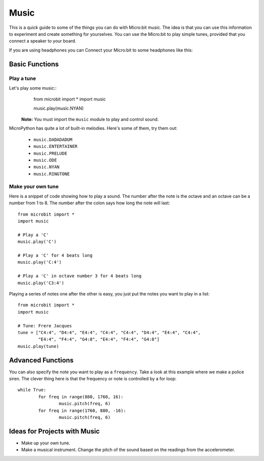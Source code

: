 ****************
Music
****************
This is a quick guide to some of the things you can do with Micro:bit music. The idea is that you can use this information to experiment and 
create something for yourselves.  You can use the Micro:bit to play simple tunes, provided that you connect a speaker to your board. 

.. By default the music module expects the speaker to be connected via pin 0. 
.. .. image:: pin0-gnd.png

If you are using headphones you can Connect your Micro:bit to some headphones like this: 

.. image:: connect_headphones.jpg


Basic Functions
================

Play a tune
-----------
Let's play some music::
	from microbit import *
	import music

    	music.play(music.NYAN)

 **Note:** You must import the ``music`` module to play and control sound.

MicroPython has quite a lot of built-in melodies. Here's some of them, try them out: 

 *  ``music.DADADADUM``
 *  ``music.ENTERTAINER``
 *  ``music.PRELUDE``
 *  ``music.ODE``
 *  ``music.NYAN``
 * ``music.RINGTONE``
 
 
Make your own tune
-------------------
Here is a snippet of code showing how to play a sound. The number after the 
note is the octave and an octave can be a number from 1 to 8. The number after the colon says how long the note will
last::
	from microbit import *
	import music

	# Play a 'C'
	music.play('C')

	# Play a 'C' for 4 beats long
	music.play('C:4')

	# Play a 'C' in octave number 3 for 4 beats long
	music.play('C3:4')

Playing a series of notes one after the other is easy, you just put the notes you want to play in a list::

	from microbit import *
	import music

	# Tune: Frere Jacques
	tune = ["C4:4", "D4:4", "E4:4", "C4:4", "C4:4", "D4:4", "E4:4", "C4:4",
        	"E4:4", "F4:4", "G4:8", "E4:4", "F4:4", "G4:8"]
	music.play(tune)
	

Advanced Functions
===================
You can also specify the note you want to play as a ``frequency``. Take a look at this example where we make a police siren. The clever thing here is that the
frequency or note is controlled by a for loop::


	while True:
		for freq in range(880, 1760, 16):
		        music.pitch(freq, 6)
		for freq in range(1760, 880, -16):
			music.pitch(freq, 6)
	 

Ideas for Projects with Music 
==============================
* Make up your own tune.
* Make a musical instrument. Change the pitch of the sound based on the readings from the accelerometer.  
